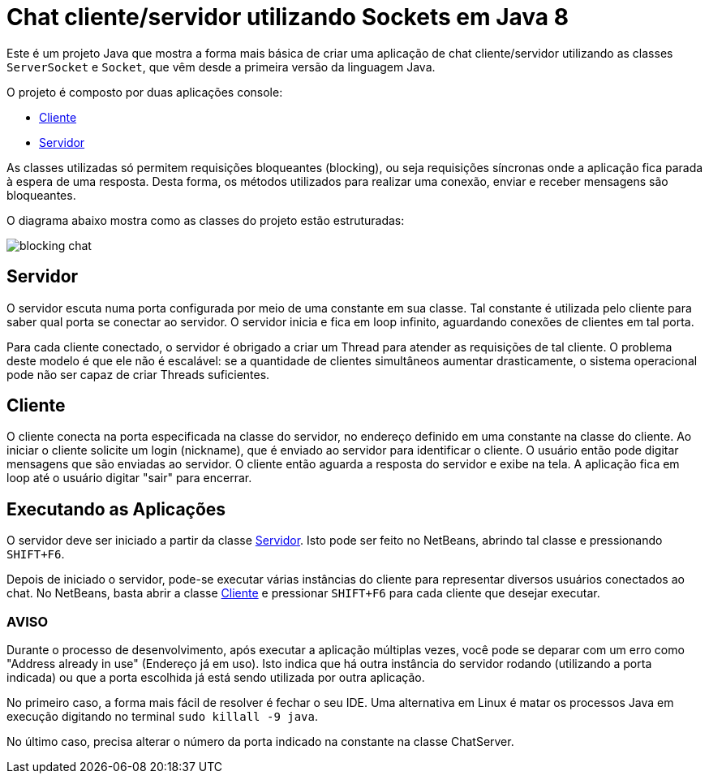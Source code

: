 = Chat cliente/servidor utilizando Sockets em Java 8

Este é um projeto Java que mostra a forma mais básica
de criar uma aplicação de chat cliente/servidor utilizando as
classes `ServerSocket` e `Socket`, que vêm desde a primeira versão
da linguagem Java.

O projeto é composto por duas aplicações console:

- link:src/main/java/com/manoelcampos/chat/BlockingChatClientApp.java[Cliente]
- link:src/main/java/com/manoelcampos/chat/BlockingChatServerApp.java[Servidor]

As classes utilizadas só permitem requisições bloqueantes (blocking),
ou seja requisições síncronas onde a aplicação fica parada à espera
de uma resposta. Desta forma, os métodos utilizados para realizar uma
conexão, enviar e receber mensagens são bloqueantes.

O diagrama abaixo mostra como as classes do projeto estão estruturadas:

image:blocking-chat.png[]

== Servidor

O servidor escuta numa porta configurada por meio de uma constante em sua classe.
Tal constante é utilizada pelo cliente para saber qual porta se conectar ao servidor.
O servidor inicia e fica em loop infinito, aguardando conexões de clientes em tal porta.

Para cada cliente conectado, o servidor é obrigado a criar um Thread para atender as requisições de tal cliente.
O problema deste modelo é que ele não é escalável: se a quantidade de clientes simultâneos aumentar drasticamente,
o sistema operacional pode não ser capaz de criar Threads suficientes. 

== Cliente

O cliente conecta na porta especificada na classe do servidor, no endereço definido em uma constante na classe do cliente. Ao iniciar o cliente solicite um login (nickname), que é enviado ao servidor para identificar o cliente. O usuário então pode digitar mensagens  que são enviadas ao servidor. 
O cliente então aguarda a resposta do servidor e exibe na tela.
A aplicação fica em loop até o usuário digitar "sair" para encerrar.

== Executando as Aplicações

O servidor deve ser iniciado a partir da classe link:src/main/java/com/manoelcampos/chat/ChatServer.java[Servidor].
Isto pode ser feito no NetBeans, abrindo tal classe e pressionando `SHIFT+F6`.

Depois de iniciado o servidor, pode-se executar várias instâncias do cliente para representar diversos usuários conectados ao chat. No NetBeans, basta abrir a classe link:src/main/java/com/manoelcampos/chat/ChatClient.java[Cliente] e pressionar `SHIFT+F6` para cada cliente que desejar executar.

=== AVISO

Durante o processo de desenvolvimento, após executar a aplicação múltiplas vezes,
você pode se deparar com um erro como "Address already in use" (Endereço já em uso).
Isto indica que há outra instância do servidor rodando (utilizando a porta indicada)
ou que a porta escolhida já está sendo utilizada por outra aplicação.

No primeiro caso, a forma mais fácil de resolver é fechar o seu IDE.
Uma alternativa em Linux é matar os processos Java em execução
digitando no terminal `sudo killall -9 java`.

No último caso, precisa alterar o número da porta indicado na constante na classe
ChatServer.
